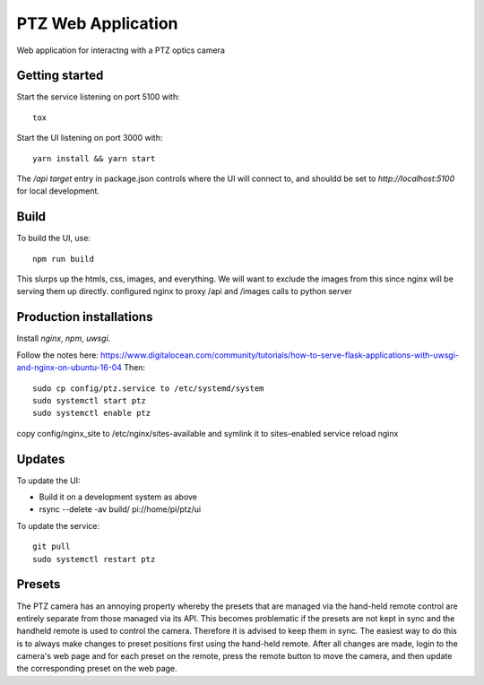 ===================
PTZ Web Application
===================

Web application for interactng with a PTZ optics camera

Getting started
---------------
Start the service listening on port 5100 with::

   tox

Start the UI listening on port 3000 with::

   yarn install && yarn start

The `/api` `target` entry in package.json controls where the
UI will connect to, and shouldd be set to `http://localhost:5100` for
local development.

Build
-----

To build the UI, use::

   npm run build

This slurps up the htmls, css, images, and everything.  We will want to exclude
the images from this since nginx will be serving them up directly.
configured nginx to proxy /api and /images calls to python server

Production installations
------------------------
Install `nginx`, `npm`, `uwsgi`.

Follow the notes here: https://www.digitalocean.com/community/tutorials/how-to-serve-flask-applications-with-uwsgi-and-nginx-on-ubuntu-16-04
Then::

  sudo cp config/ptz.service to /etc/systemd/system
  sudo systemctl start ptz
  sudo systemctl enable ptz

copy config/nginx_site to /etc/nginx/sites-available and symlink it to sites-enabled
service reload nginx

Updates
-------
To update the UI:

- Build it on a development system as above
- rsync --delete -av build/ pi://home/pi/ptz/ui

To update the service::

  git pull
  sudo systemctl restart ptz

Presets
-------
The PTZ camera has an annoying property whereby the presets that are managed via
the hand-held remote control are entirely separate from those managed via its
API.  This becomes problematic if the presets are not kept in sync and the
handheld remote is used to control the camera.  Therefore it is advised to keep
them in sync.  The easiest way to do this is to always make changes to preset
positions first using the hand-held remote.  After all changes are made, login
to the camera's web page and for each preset on the remote, press the remote
button to move the camera, and then update the corresponding preset on the web
page.
